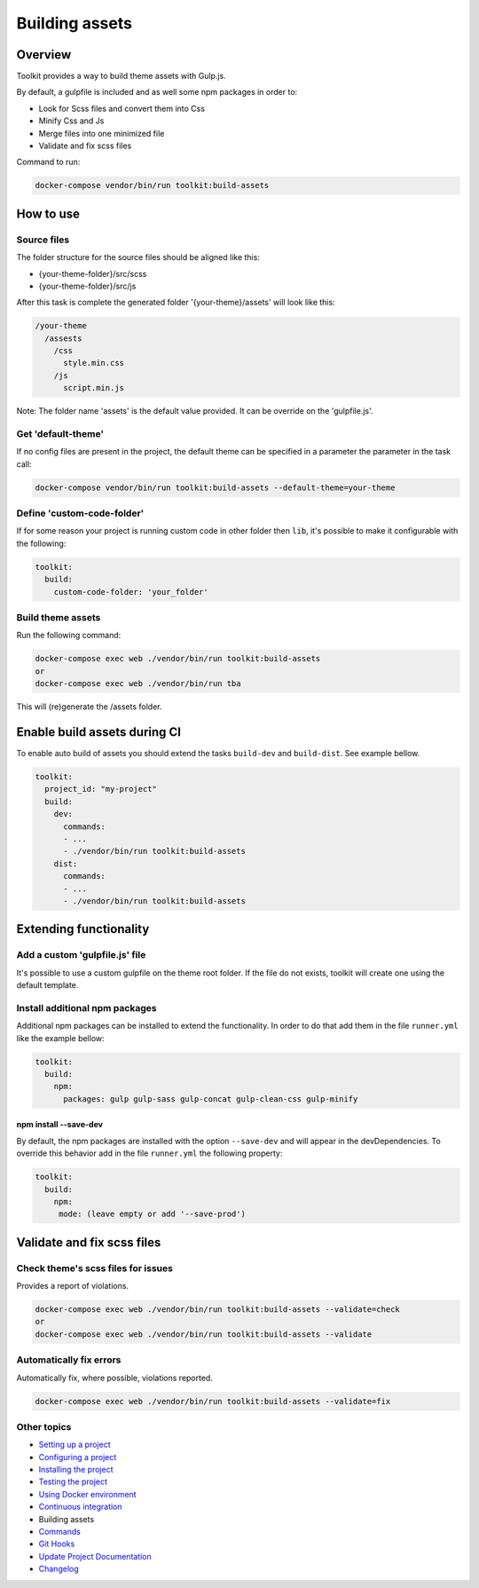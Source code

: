
Building assets
===============

Overview
--------

Toolkit provides a way to build theme assets with Gulp.js.

By default, a gulpfile is included and as well some npm packages in order to:


* Look for Scss files and convert them into Css
* Minify Css and Js
* Merge files into one minimized file
* Validate and fix scss files

Command to run:

.. code-block::

   docker-compose vendor/bin/run toolkit:build-assets

How to use
----------

Source files
^^^^^^^^^^^^

The folder structure for the source files should be aligned like this:


* {your-theme-folder}/src/scss
* {your-theme-folder}/src/js

After this task is complete the generated folder '{your-theme}/assets' will look like this:

.. code-block::

   /your-theme
     /assests
       /css
         style.min.css
       /js
         script.min.js

Note: The folder name 'assets' is the default value provided. It can be override on the 'gulpfile.js'.

Get 'default-theme'
^^^^^^^^^^^^^^^^^^^

If no config files are present in the project, the default theme can be specified in a parameter the parameter in the task call:

.. code-block::

   docker-compose vendor/bin/run toolkit:build-assets --default-theme=your-theme

Define 'custom-code-folder'
^^^^^^^^^^^^^^^^^^^^^^^^^^^

If for some reason your project is running custom code in other folder then ``lib``\ , it's possible to make it configurable with the following:

.. code-block::

   toolkit:
     build:
       custom-code-folder: 'your_folder'

Build theme assets
^^^^^^^^^^^^^^^^^^

Run the following command:

.. code-block::

   docker-compose exec web ./vendor/bin/run toolkit:build-assets
   or
   docker-compose exec web ./vendor/bin/run tba

This will (re)generate the /assets folder.

Enable build assets during CI
-----------------------------

To enable auto build of assets you should extend the tasks ``build-dev`` and ``build-dist``. See example bellow.

.. code-block::

   toolkit:
     project_id: "my-project"
     build:
       dev:
         commands:
         - ...
         - ./vendor/bin/run toolkit:build-assets
       dist:
         commands:
         - ...
         - ./vendor/bin/run toolkit:build-assets

Extending functionality
-----------------------

Add a custom 'gulpfile.js' file
^^^^^^^^^^^^^^^^^^^^^^^^^^^^^^^

It's possible to use a custom gulpfile on the theme root folder.
If the file do not exists, toolkit will create one using the default template.

Install additional npm packages
^^^^^^^^^^^^^^^^^^^^^^^^^^^^^^^

Additional npm packages can be installed to extend the functionality.
In order to do that add them in the file ``runner.yml`` like the example bellow:

.. code-block::

   toolkit:
     build:
       npm:
         packages: gulp gulp-sass gulp-concat gulp-clean-css gulp-minify

npm install --save-dev
~~~~~~~~~~~~~~~~~~~~~~

By default, the npm packages are installed with the option ``--save-dev`` and will appear in the devDependencies.
To override this behavior add in the file ``runner.yml`` the following property:

.. code-block::

   toolkit:
     build:
       npm:
        mode: (leave empty or add '--save-prod')

Validate and fix scss files
---------------------------

Check theme's scss files for issues
^^^^^^^^^^^^^^^^^^^^^^^^^^^^^^^^^^^

Provides a report of violations.

.. code-block::

   docker-compose exec web ./vendor/bin/run toolkit:build-assets --validate=check
   or
   docker-compose exec web ./vendor/bin/run toolkit:build-assets --validate

Automatically fix errors
^^^^^^^^^^^^^^^^^^^^^^^^

Automatically fix, where possible, violations reported.

.. code-block::

   docker-compose exec web ./vendor/bin/run toolkit:build-assets --validate=fix

Other topics
^^^^^^^^^^^^


* `Setting up a project </docs/guide/setting-up-project.rst>`_
* `Configuring a project </docs/guide/configuring-project.rst>`_
* `Installing the project </docs/guide/installing-project.rst>`_
* `Testing the project </docs/guide/testing-project.rst>`_
* `Using Docker environment </docs/guide/docker-environment.rst>`_
* `Continuous integration </docs/guide/continuous-integration.rst>`_
* Building assets
* `Commands </docs/guide/commands.rst>`_
* `Git Hooks </docs/guide/git-hooks.rst>`_
* `Update Project Documentation </docs/guide/project-documentation.rst>`_
* `Changelog </CHANGELOG.md>`_
